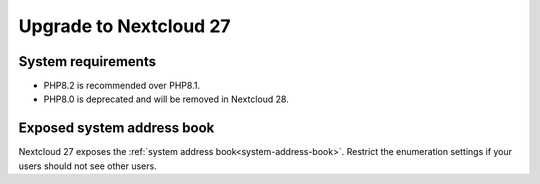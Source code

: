 =======================
Upgrade to Nextcloud 27
=======================

System requirements
-------------------

* PHP8.2 is recommended over PHP8.1.
* PHP8.0 is deprecated and will be removed in Nextcloud 28.

Exposed system address book
---------------------------

Nextcloud 27 exposes the :ref:`system address book<system-address-book>`. Restrict the enumeration settings if your users should not see other users.